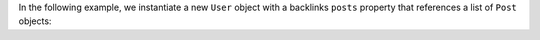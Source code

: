 In the following example, we instantiate a new ``User`` object with a 
backlinks ``posts`` property that references a list of ``Post`` objects:
